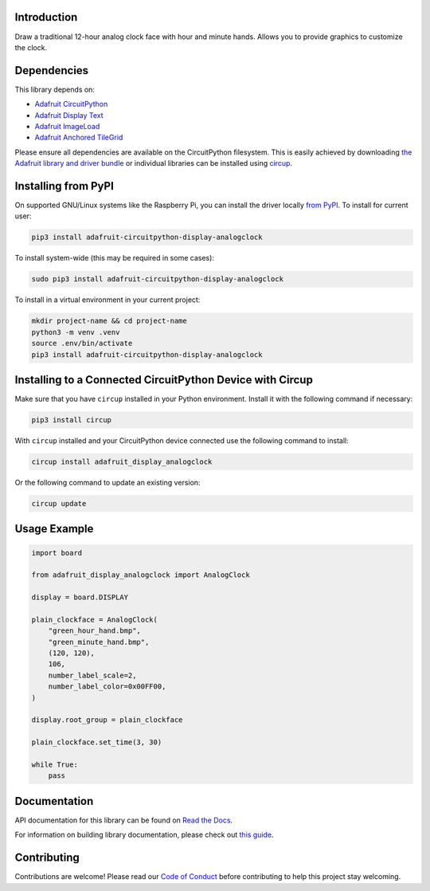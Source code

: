 Introduction
============


.. image:: https://readthedocs.org/projects/adafruit-circuitpython-analog-clock/badge/?version=latest
    :target: https://docs.circuitpython.org/projects/display-analogclock/en/latest/
    :alt: Documentation Status


.. image:: https://raw.githubusercontent.com/adafruit/Adafruit_CircuitPython_Bundle/main/badges/adafruit_discord.svg
    :target: https://adafru.it/discord
    :alt: Discord


.. image:: https://github.com/adafruit/Adafruit_CircuitPython_Display_AnalogClock/workflows/Build%20CI/badge.svg
    :target: https://github.com/adafruit/Adafruit_CircuitPython_Display_AnalogClock/actions
    :alt: Build Status


.. image:: https://img.shields.io/endpoint?url=https://raw.githubusercontent.com/astral-sh/ruff/main/assets/badge/v2.json
    :target: https://github.com/astral-sh/ruff
    :alt: Code Style: Ruff

Draw a traditional 12-hour analog clock face with hour and minute hands. Allows you to provide graphics to customize the clock.


Dependencies
=============
This library depends on:

* `Adafruit CircuitPython <https://github.com/adafruit/circuitpython>`_
* `Adafruit Display Text <https://github.com/adafruit/Adafruit_CircuitPython_display_text>`_
* `Adafruit ImageLoad <https://github.com/adafruit/Adafruit_CircuitPython_ImageLoad/>`_
* `Adafruit Anchored TileGrid <https://github.com/adafruit/Adafruit_CircuitPython_Anchored_TileGrid>`_

Please ensure all dependencies are available on the CircuitPython filesystem.
This is easily achieved by downloading
`the Adafruit library and driver bundle <https://circuitpython.org/libraries>`_
or individual libraries can be installed using
`circup <https://github.com/adafruit/circup>`_.


Installing from PyPI
=====================

On supported GNU/Linux systems like the Raspberry Pi, you can install the driver locally `from
PyPI <https://pypi.org/project/adafruit-circuitpython-display-analogclock/>`_.
To install for current user:

.. code-block:: shell

    pip3 install adafruit-circuitpython-display-analogclock

To install system-wide (this may be required in some cases):

.. code-block:: shell

    sudo pip3 install adafruit-circuitpython-display-analogclock

To install in a virtual environment in your current project:

.. code-block:: shell

    mkdir project-name && cd project-name
    python3 -m venv .venv
    source .env/bin/activate
    pip3 install adafruit-circuitpython-display-analogclock

Installing to a Connected CircuitPython Device with Circup
==========================================================

Make sure that you have ``circup`` installed in your Python environment.
Install it with the following command if necessary:

.. code-block:: shell

    pip3 install circup

With ``circup`` installed and your CircuitPython device connected use the
following command to install:

.. code-block:: shell

    circup install adafruit_display_analogclock

Or the following command to update an existing version:

.. code-block:: shell

    circup update

Usage Example
=============

.. code-block:: python

    import board

    from adafruit_display_analogclock import AnalogClock

    display = board.DISPLAY

    plain_clockface = AnalogClock(
        "green_hour_hand.bmp",
        "green_minute_hand.bmp",
        (120, 120),
        106,
        number_label_scale=2,
        number_label_color=0x00FF00,
    )

    display.root_group = plain_clockface

    plain_clockface.set_time(3, 30)

    while True:
        pass

Documentation
=============
API documentation for this library can be found on `Read the Docs <https://docs.circuitpython.org/projects/display_analogclock/en/latest/>`_.

For information on building library documentation, please check out
`this guide <https://learn.adafruit.com/creating-and-sharing-a-circuitpython-library/sharing-our-docs-on-readthedocs#sphinx-5-1>`_.

Contributing
============

Contributions are welcome! Please read our `Code of Conduct
<https://github.com/adafruit/Adafruit_CircuitPython_Display_AnalogClock/blob/HEAD/CODE_OF_CONDUCT.md>`_
before contributing to help this project stay welcoming.
